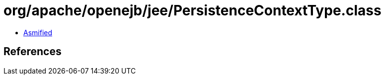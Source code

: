 = org/apache/openejb/jee/PersistenceContextType.class

 - link:PersistenceContextType-asmified.java[Asmified]

== References

